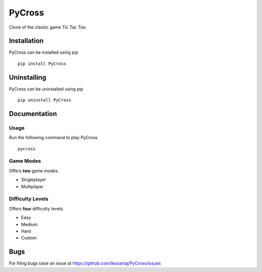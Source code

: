PyCross
*******

Clone of the classic game Tic Tac Toe.

Installation
============
PyCross can be installed using pip
::

    pip install PyCross

Uninstalling
============
PyCross can be uninstalled using pip
::

    pip uninstall PyCross

Documentation
=============

Usage
-----
Run the following command to play PyCross
::

    pycross

Game Modes
-----------
Offers **two** game modes.

* Singleplayer
* Multiplayer

Difficulty Levels
-----------------
Offers **four** difficulty levels.

* Easy
* Medium
* Hard
* Custom

Bugs
====
.. |issues| replace:: https://github.com/leosartaj/PyCross/issues

For filing bugs raise an issue at |issues|
